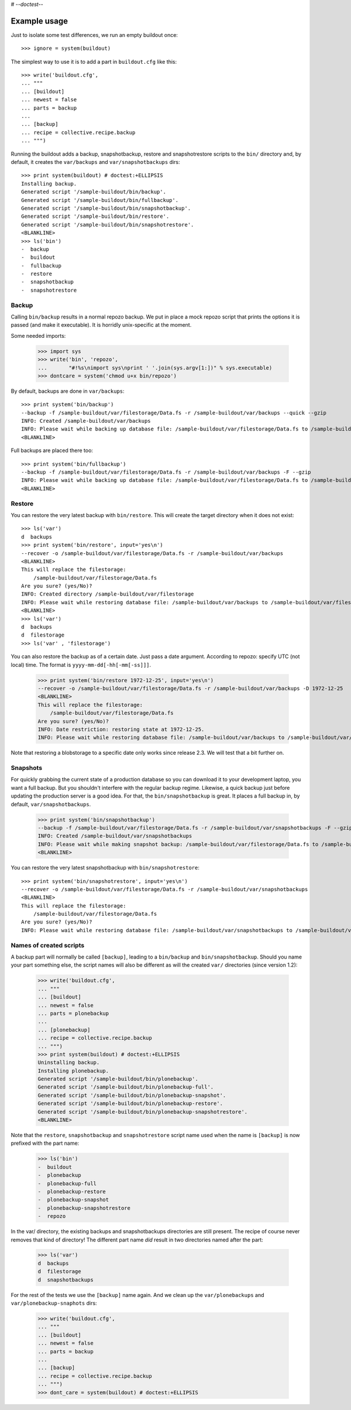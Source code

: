 # -*-doctest-*-

Example usage
=============

Just to isolate some test differences, we run an empty buildout once::

    >>> ignore = system(buildout)

The simplest way to use it is to add a part in ``buildout.cfg`` like this::

    >>> write('buildout.cfg',
    ... """
    ... [buildout]
    ... newest = false
    ... parts = backup
    ...
    ... [backup]
    ... recipe = collective.recipe.backup
    ... """)

Running the buildout adds a backup, snapshotbackup, restore and
snapshotrestore scripts to the ``bin/`` directory and, by default, it
creates the ``var/backups`` and ``var/snapshotbackups`` dirs::

    >>> print system(buildout) # doctest:+ELLIPSIS
    Installing backup.
    Generated script '/sample-buildout/bin/backup'.
    Generated script '/sample-buildout/bin/fullbackup'.
    Generated script '/sample-buildout/bin/snapshotbackup'.
    Generated script '/sample-buildout/bin/restore'.
    Generated script '/sample-buildout/bin/snapshotrestore'.
    <BLANKLINE>
    >>> ls('bin')
    -  backup
    -  buildout
    -  fullbackup
    -  restore
    -  snapshotbackup
    -  snapshotrestore

Backup
------

Calling ``bin/backup`` results in a normal repozo backup. We put in place a
mock repozo script that prints the options it is passed (and make it
executable). It is horridly unix-specific at the moment.

Some needed imports:

    >>> import sys
    >>> write('bin', 'repozo',
    ...       "#!%s\nimport sys\nprint ' '.join(sys.argv[1:])" % sys.executable)
    >>> dontcare = system('chmod u+x bin/repozo')

By default, backups are done in ``var/backups``::

    >>> print system('bin/backup')
    --backup -f /sample-buildout/var/filestorage/Data.fs -r /sample-buildout/var/backups --quick --gzip
    INFO: Created /sample-buildout/var/backups
    INFO: Please wait while backing up database file: /sample-buildout/var/filestorage/Data.fs to /sample-buildout/var/backups
    <BLANKLINE>

Full backups are placed there too::

    >>> print system('bin/fullbackup')
    --backup -f /sample-buildout/var/filestorage/Data.fs -r /sample-buildout/var/backups -F --gzip
    INFO: Please wait while backing up database file: /sample-buildout/var/filestorage/Data.fs to /sample-buildout/var/backups
    <BLANKLINE>


Restore
-------

You can restore the very latest backup with ``bin/restore``.
This will create the target directory when it does not exist::

    >>> ls('var')
    d  backups
    >>> print system('bin/restore', input='yes\n')
    --recover -o /sample-buildout/var/filestorage/Data.fs -r /sample-buildout/var/backups
    <BLANKLINE>
    This will replace the filestorage:
        /sample-buildout/var/filestorage/Data.fs
    Are you sure? (yes/No)?
    INFO: Created directory /sample-buildout/var/filestorage
    INFO: Please wait while restoring database file: /sample-buildout/var/backups to /sample-buildout/var/filestorage/Data.fs
    <BLANKLINE>
    >>> ls('var')
    d  backups
    d  filestorage
    >>> ls('var' , 'filestorage')

You can also restore the backup as of a certain date. Just pass a date
argument. According to repozo: specify UTC (not local) time.  The format is
``yyyy-mm-dd[-hh[-mm[-ss]]]``.

    >>> print system('bin/restore 1972-12-25', input='yes\n')
    --recover -o /sample-buildout/var/filestorage/Data.fs -r /sample-buildout/var/backups -D 1972-12-25
    <BLANKLINE>
    This will replace the filestorage:
        /sample-buildout/var/filestorage/Data.fs
    Are you sure? (yes/No)?
    INFO: Date restriction: restoring state at 1972-12-25.
    INFO: Please wait while restoring database file: /sample-buildout/var/backups to /sample-buildout/var/filestorage/Data.fs

Note that restoring a blobstorage to a specific date only works since
release 2.3.  We will test that a bit further on.


Snapshots
---------

For quickly grabbing the current state of a production database so you can
download it to your development laptop, you want a full backup. But
you shouldn't interfere with the regular backup regime. Likewise, a quick
backup just before updating the production server is a good idea. For that,
the ``bin/snapshotbackup`` is great. It places a full backup in, by default,
``var/snapshotbackups``.

    >>> print system('bin/snapshotbackup')
    --backup -f /sample-buildout/var/filestorage/Data.fs -r /sample-buildout/var/snapshotbackups -F --gzip
    INFO: Created /sample-buildout/var/snapshotbackups
    INFO: Please wait while making snapshot backup: /sample-buildout/var/filestorage/Data.fs to /sample-buildout/var/snapshotbackups
    <BLANKLINE>

You can restore the very latest snapshotbackup with ``bin/snapshotrestore``::

    >>> print system('bin/snapshotrestore', input='yes\n')
    --recover -o /sample-buildout/var/filestorage/Data.fs -r /sample-buildout/var/snapshotbackups
    <BLANKLINE>
    This will replace the filestorage:
        /sample-buildout/var/filestorage/Data.fs
    Are you sure? (yes/No)?
    INFO: Please wait while restoring database file: /sample-buildout/var/snapshotbackups to /sample-buildout/var/filestorage/Data.fs


Names of created scripts
------------------------

A backup part will normally be called ``[backup]``, leading to a
``bin/backup`` and ``bin/snapshotbackup``.  Should you name your part
something else,  the script names will also be different as will the created
``var/`` directories (since version 1.2):

    >>> write('buildout.cfg',
    ... """
    ... [buildout]
    ... newest = false
    ... parts = plonebackup
    ...
    ... [plonebackup]
    ... recipe = collective.recipe.backup
    ... """)
    >>> print system(buildout) # doctest:+ELLIPSIS
    Uninstalling backup.
    Installing plonebackup.
    Generated script '/sample-buildout/bin/plonebackup'.
    Generated script '/sample-buildout/bin/plonebackup-full'.
    Generated script '/sample-buildout/bin/plonebackup-snapshot'.
    Generated script '/sample-buildout/bin/plonebackup-restore'.
    Generated script '/sample-buildout/bin/plonebackup-snapshotrestore'.
    <BLANKLINE>

Note that the ``restore``, ``snapshotbackup`` and ``snapshotrestore`` script name used when the
name is ``[backup]`` is now prefixed with the part name:

    >>> ls('bin')
    -  buildout
    -  plonebackup
    -  plonebackup-full
    -  plonebackup-restore
    -  plonebackup-snapshot
    -  plonebackup-snapshotrestore
    -  repozo

In the var/ directory, the existing backups and snapshotbackups directories
are still present.  The recipe of course never removes that kind of directory!
The different part name *did* result in two directories named after the part:

    >>> ls('var')
    d  backups
    d  filestorage
    d  snapshotbackups

For the rest of the tests we use the ``[backup]`` name again.  And we clean up
the ``var/plonebackups`` and ``var/plonebackup-snaphots`` dirs:

    >>> write('buildout.cfg',
    ... """
    ... [buildout]
    ... newest = false
    ... parts = backup
    ...
    ... [backup]
    ... recipe = collective.recipe.backup
    ... """)
    >>> dont_care = system(buildout) # doctest:+ELLIPSIS
